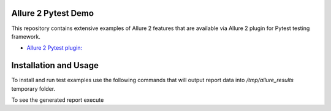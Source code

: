 Allure 2 Pytest Demo
=====================

This repository contains extensive examples of Allure 2 features that are available via
Allure 2 plugin for Pytest testing framework.

- `Allure 2 Pytest plugin: <https://github.com/allure-framework/allure-python/tree/master/allure-pytest>`_

Installation and Usage
======================

To install and run test examples use the following commands that will output report data into `/tmp/allure_results`
temporary folder.

.. code:: bash
    python setup.py install
    py.test features_demo --alluredir=/tmp/allure_results

To see the generated report execute

.. code:: bash
    allure serve /tmp/allure_results
